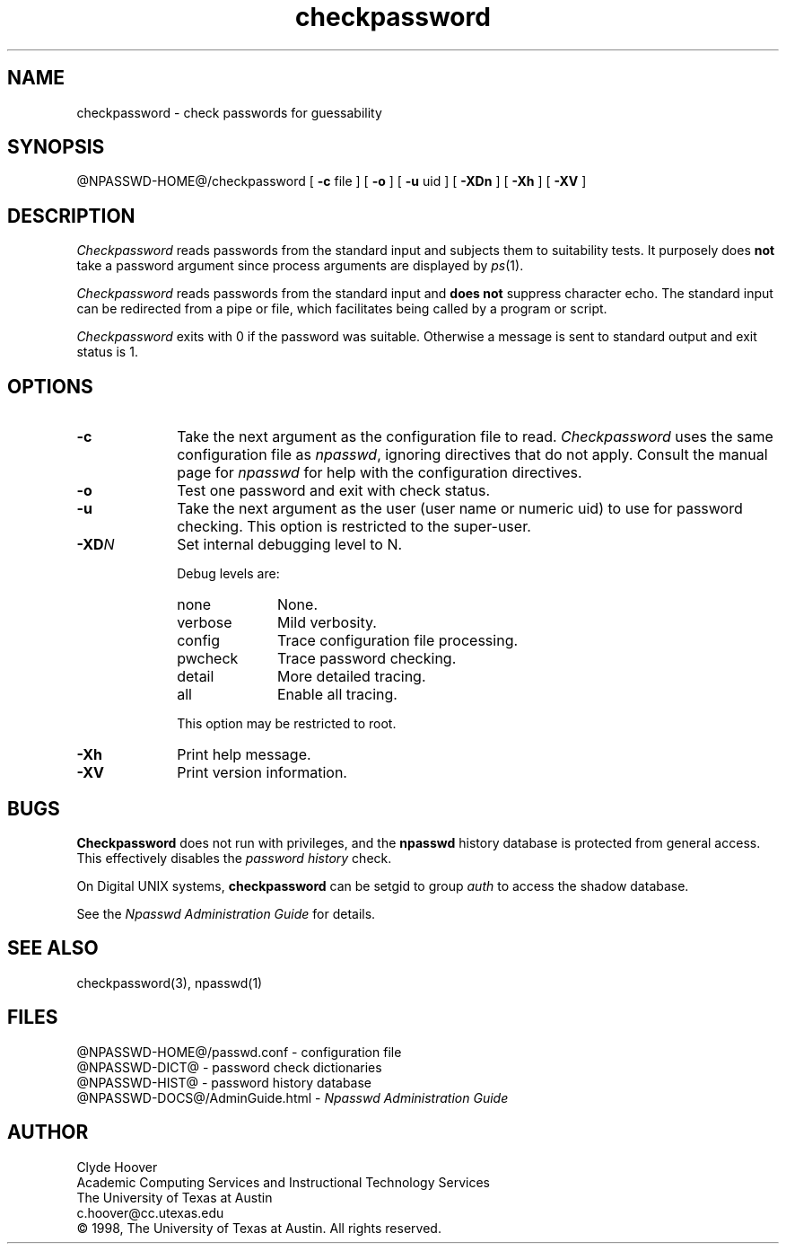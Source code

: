 '\"
'\" Copyright 1998, The University of Texas at Austin ("U. T. Austin").
'\" All rights reserved.
'\"
'\" By using this software the USER indicates that he or she has read,
'\" understood and will comply with the following:
'\"
'\" U. T. Austin hereby grants USER permission to use, copy, modify, and
'\" distribute this software and its documentation for any purpose and
'\" without fee, provided that:
'\"
'\" 1. the above copyright notice appears in all copies of the software
'\"    and its documentation, or portions thereof, and
'\" 2. a full copy of this notice is included with the software and its
'\"    documentation, or portions thereof, and
'\" 3. neither the software nor its documentation, nor portions thereof,
'\"    is sold for profit. Any commercial sale or license of this software,
'\"    copies of the software, its associated documentation and/or
'\"    modifications of either is strictly prohibited without the prior
'\"    consent of U. T. Austin.
'\"
'\" Title to copyright to this software and its associated documentation
'\" shall at all times remain with U. T. Austin. No right is granted to
'\" use in advertising, publicity or otherwise any trademark, service
'\" mark, or the name of U. T. Austin.
'\"
'\" This software and any associated documentation are provided "as is,"
'\" and U. T. AUSTIN MAKES NO REPRESENTATIONS OR WARRANTIES, EXPRESSED OR
'\" IMPLIED, INCLUDING THOSE OF MERCHANTABILITY OR FITNESS FOR A PARTICULAR
'\" PURPOSE, OR THAT USE OF THE SOFTWARE, MODIFICATIONS, OR ASSOCIATED
'\" DOCUMENTATION WILL NOT INFRINGE ANY PATENTS, COPYRIGHTS, TRADEMARKS OR
'\" OTHER INTELLECTUAL PROPERTY RIGHTS OF A THIRD PARTY. U. T. Austin, The
'\" University of Texas System, its Regents, officers, and employees shall
'\" not be liable under any circumstances for any direct, indirect, special,
'\" incidental, or consequential damages with respect to any claim by USER
'\" or any third party on account of or arising from the use, or inability
'\" to use, this software or its associated documentation, even if U. T.
'\" Austin has been advised of the possibility of those damages.
'\"
'\" Submit commercialization requests to: Office of the Executive Vice
'\" President and Provost, U. T. Austin, 201 Main Bldg., Austin, Texas,
'\" 78712, ATTN: Technology Licensing Specialist.
'\"
'\" @(#)checkpassword.1	1.7 07/20/98 (cc.utexas.edu)
'\"
.TH checkpassword 1
.SH NAME
checkpassword \- check passwords for guessability
.SH SYNOPSIS
@NPASSWD-HOME@/checkpassword
[
.B \-\^c
file ] [
.B \-\^o
] [
.B \-\^u
uid ] [
.B \-\^XDn
] [
.B \-\^Xh
] [
.B \-\^XV
]
.SH DESCRIPTION
.I Checkpassword
reads passwords from the standard input and subjects them to suitability tests.
It purposely does
.B not
take a password argument since process arguments are displayed by
.IR ps (1).
.PP
.I Checkpassword
reads passwords from the standard input and
\fBdoes not\fP suppress character echo.
The standard input can be redirected from a pipe or file, which facilitates
being called by a program or script.
.PP
.I Checkpassword
exits with 0 if the password was suitable. Otherwise a message is
sent to standard output and exit status is 1.
.PP
.SH OPTIONS
.TP 10
.B \-\^c
Take the next argument as the configuration file to read.
.I Checkpassword
uses the same configuration file as
.IR npasswd ,
ignoring directives that do not apply.
Consult the manual page for
.I npasswd
for help with the configuration directives.
.TP 10
.B \-\^o
Test one password and exit with check status.
.TP 10
.B \-\^u
Take the next argument as the user (user name or numeric uid)
to use for password checking.
This option is restricted to the super-user.
.TP 10
.BI \-\^XD N
Set internal debugging level to N.
.sp
Debug levels are:
.RS
.TP 10
none
None.
.TP 10
verbose
Mild verbosity.
.TP 10
config
Trace configuration file processing.
.TP 10
pwcheck
Trace password checking.
.TP 10
detail
More detailed tracing.
.TP 10
all
Enable all tracing.
.PP
This option may be restricted to root.
.RE
.TP 10
.B \-\^Xh
Print help message.
.TP 10
.B \-\^XV
Print version information.
.SH BUGS
.B Checkpassword
does not run with privileges, and the
.B npasswd
history database is protected from general access.
This effectively disables the \fIpassword history\fP check.
.PP
On Digital UNIX systems,
.B checkpassword
can be setgid to group 
.I auth
to access the shadow database.
.PP
See the \fINpasswd Administration Guide\fP for details. 
.SH SEE ALSO
checkpassword(3),
npasswd(1)
.SH FILES
@NPASSWD-HOME@/passwd.conf \- configuration file
.br
@NPASSWD-DICT@ \- password check dictionaries
.br
@NPASSWD-HIST@ \- password history database
.br
@NPASSWD-DOCS@/AdminGuide.html \- \fINpasswd Administration Guide\fP
.SH AUTHOR
Clyde Hoover
.br
Academic Computing Services and Instructional Technology Services
.br
The University of Texas at Austin
.br
c.hoover@cc.utexas.edu
.br
\(co 1998, The University of Texas at Austin. All rights reserved.
'\"
'\" End checkpassword.1
